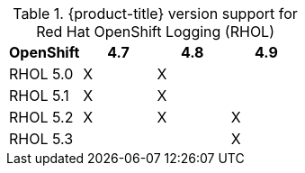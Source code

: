 
.{product-title} version support for Red Hat OpenShift Logging (RHOL)
[options="header"]
|====
|OpenShift       |4.7          |4.8          |4.9
|RHOL 5.0|X            |X            |
|RHOL 5.1|X            |X            |
|RHOL 5.2|X            |X            |X
|RHOL 5.3|             |             |X
|====
